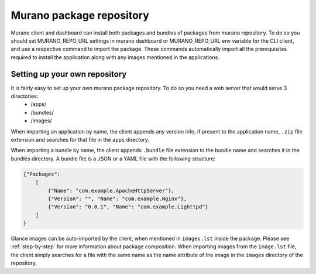 .. _repository:

Murano package repository
~~~~~~~~~~~~~~~~~~~~~~~~~

Murano client and dashboard can install both packages and bundles of packages from murano repository. To do so you should set MURANO_REPO_URL settings in murano dashboard or MURANO_REPO_URL env variable for the CLI client, and use a respective command to import the package. These commands automatically import all the prerequisites required to install the application along with any images mentioned in the applications.

Setting up your own repository
------------------------------

It is fairly easy to set up your own murano package repository. To do so you need a web server that would serve 3 directories:
    * /apps/
    * /bundles/
    * /images/

When importing an application by name, the client appends any version info, if present to the application name, ``.zip`` file extension and searches for that file in the ``apps`` directory.

When importing a bundle by name, the client appends ``.bundle`` file extension to the bundle name and searches it in the bundles directory. A bundle file is a JSON or a YAML file with the following structure:

.. code-block:: json

    {"Packages":
        [
            {"Name": "com.example.ApacheHttpServer"},
            {"Version": "", "Name": "com.example.Nginx"},
            {"Version": "0.0.1", "Name": "com.example.Lighttpd"}
        ]
    }

Glance images can be auto-imported by the client, when mentioned in ``images.lst`` inside the package. Please see :ref:`step-by-step` for more information about package composition.
When importing images from the ``image.lst`` file, the client simply searches for a file with the same name as the name attribute of the image in the ``images`` directory of the repository.

